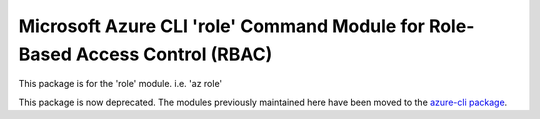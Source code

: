 Microsoft Azure CLI 'role' Command Module for Role-Based Access Control (RBAC)
==============================================================================

This package is for the 'role' module.
i.e. 'az role'

This package is now deprecated. The modules previously maintained here have been moved to the
`azure-cli package`__.

__ https://pypi.org/project/azure-cli/
